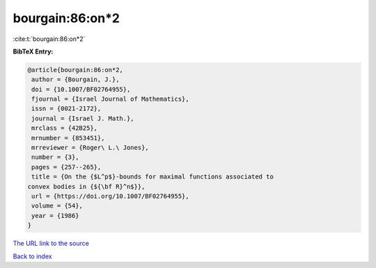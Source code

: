 bourgain:86:on*2
================

:cite:t:`bourgain:86:on*2`

**BibTeX Entry:**

.. code-block:: bibtex

   @article{bourgain:86:on*2,
    author = {Bourgain, J.},
    doi = {10.1007/BF02764955},
    fjournal = {Israel Journal of Mathematics},
    issn = {0021-2172},
    journal = {Israel J. Math.},
    mrclass = {42B25},
    mrnumber = {853451},
    mrreviewer = {Roger\ L.\ Jones},
    number = {3},
    pages = {257--265},
    title = {On the {$L^p$}-bounds for maximal functions associated to
   convex bodies in {${\bf R}^n$}},
    url = {https://doi.org/10.1007/BF02764955},
    volume = {54},
    year = {1986}
   }

`The URL link to the source <ttps://doi.org/10.1007/BF02764955}>`__


`Back to index <../By-Cite-Keys.html>`__
